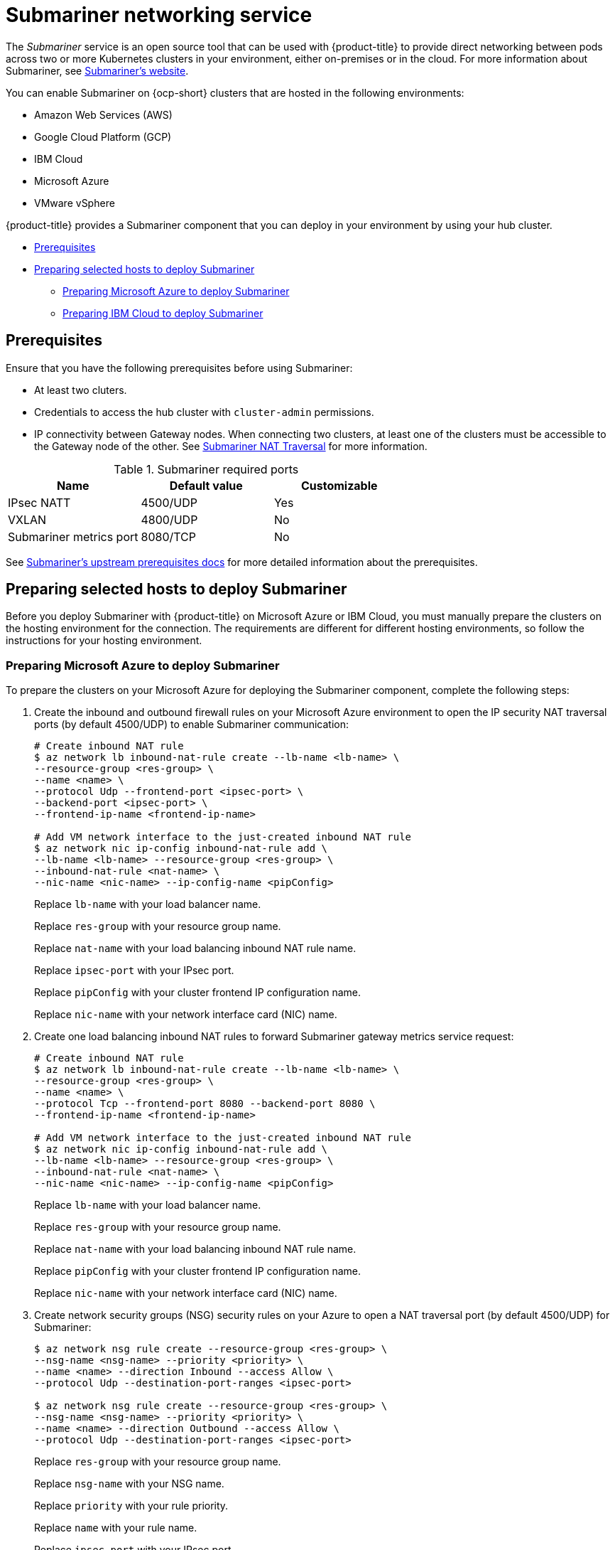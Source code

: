 [#submariner]
= Submariner networking service

The _Submariner_ service is an open source tool that can be used with {product-title} to provide direct networking between pods across two or more Kubernetes clusters in your environment, either on-premises or in the cloud. For more information about Submariner, see https://submariner.io/[Submariner's website].

You can enable Submariner on {ocp-short} clusters that are hosted in the following environments:

* Amazon Web Services (AWS)
* Google Cloud Platform (GCP)
* IBM Cloud
* Microsoft Azure
* VMware vSphere

{product-title} provides a Submariner component that you can deploy in your environment by using your hub cluster.

* <<submariner-prereq,Prerequisites>>
* <<preparing-selected-hosts-to-deploy-submariner,Preparing selected hosts to deploy Submariner>>
** <<preparing-azure,Preparing Microsoft Azure to deploy Submariner>>
** <<preparing-ibm,Preparing IBM Cloud to deploy Submariner>>

[#submariner-prereq]
== Prerequisites

Ensure that you have the following prerequisites before using Submariner:

* At least two cluters.
* Credentials to access the hub cluster with `cluster-admin` permissions.
* IP connectivity between Gateway nodes. When connecting two clusters, at least one of the clusters must be accessible to the Gateway node of the other.
	See https://submariner.io/operations/nat-traversal[Submariner NAT Traversal] for more information.

.Submariner required ports
|===
| Name | Default value | Customizable

| IPsec NATT
| 4500/UDP
| Yes

| VXLAN
| 4800/UDP
| No

| Submariner metrics port
| 8080/TCP
| No
|===

See https://submariner.io/getting-started/#prerequisites[Submariner's upstream prerequisites docs] for more detailed information about the prerequisites.

[#preparing-selected-hosts-to-deploy-submariner]
== Preparing selected hosts to deploy Submariner

Before you deploy Submariner with {product-title} on Microsoft Azure or IBM Cloud, you must manually prepare the clusters on the hosting environment for the connection. The requirements are different for different hosting environments, so follow the instructions for your hosting environment.

[#preparing-azure]
=== Preparing Microsoft Azure to deploy Submariner

To prepare the clusters on your Microsoft Azure for deploying the Submariner component, complete the following steps:

. Create the inbound and outbound firewall rules on your Microsoft Azure environment to open the IP security NAT traversal ports (by default 4500/UDP) to enable Submariner communication:
+
----
# Create inbound NAT rule
$ az network lb inbound-nat-rule create --lb-name <lb-name> \
--resource-group <res-group> \
--name <name> \
--protocol Udp --frontend-port <ipsec-port> \
--backend-port <ipsec-port> \
--frontend-ip-name <frontend-ip-name>

# Add VM network interface to the just-created inbound NAT rule
$ az network nic ip-config inbound-nat-rule add \
--lb-name <lb-name> --resource-group <res-group> \
--inbound-nat-rule <nat-name> \
--nic-name <nic-name> --ip-config-name <pipConfig>
----
Replace `lb-name` with your load balancer name.
+
Replace `res-group` with your resource group name.
+
Replace `nat-name` with your load balancing inbound NAT rule name.
+
Replace `ipsec-port` with your IPsec port.
+
Replace `pipConfig` with your cluster frontend IP configuration name.
+
Replace `nic-name` with your network interface card (NIC) name.

. Create one load balancing inbound NAT rules to forward Submariner gateway metrics service request:
+
----
# Create inbound NAT rule
$ az network lb inbound-nat-rule create --lb-name <lb-name> \
--resource-group <res-group> \
--name <name> \
--protocol Tcp --frontend-port 8080 --backend-port 8080 \
--frontend-ip-name <frontend-ip-name>

# Add VM network interface to the just-created inbound NAT rule
$ az network nic ip-config inbound-nat-rule add \
--lb-name <lb-name> --resource-group <res-group> \
--inbound-nat-rule <nat-name> \
--nic-name <nic-name> --ip-config-name <pipConfig>
----
Replace `lb-name` with your load balancer name.
+
Replace `res-group` with your resource group name.
+
Replace `nat-name` with your load balancing inbound NAT rule name.
+
Replace `pipConfig` with your cluster frontend IP configuration name.
+
Replace `nic-name` with your network interface card (NIC) name.

. Create network security groups (NSG) security rules on your Azure to open a NAT traversal port (by default 4500/UDP) for Submariner:
+
----
$ az network nsg rule create --resource-group <res-group> \
--nsg-name <nsg-name> --priority <priority> \
--name <name> --direction Inbound --access Allow \
--protocol Udp --destination-port-ranges <ipsec-port>

$ az network nsg rule create --resource-group <res-group> \
--nsg-name <nsg-name> --priority <priority> \
--name <name> --direction Outbound --access Allow \
--protocol Udp --destination-port-ranges <ipsec-port>
----
Replace `res-group` with your resource group name.
+
Replace `nsg-name` with your NSG name.
+
Replace `priority` with your rule priority.
+
Replace `name` with your rule name.
+
Replace `ipsec-port` with your IPsec port.

. Create the NSG rules to open 4800/UDP port to encapsulate pod traffic from the worker and master nodes to the Submariner Gateway nodes:
+
----
$ az network nsg rule create --resource-group <res-group> \
--nsg-name <nsg-name> --priority <priority> \
--name <name> --direction Inbound --access Allow \
--protocol Udp --destination-port-ranges 4800 \

$ az network nsg rule create --resource-group <res-group> \
--nsg-name <nsg-name> --priority <priority> \
--name <name> --direction Outbound --access Allow \
--protocol Udp --destination-port-ranges 4800
----
Replace `res-group` with your resource group name.
+
Replace `nsg-name` with your NSG name.
+
Replace `priority` with your rule priority.
+
Replace `name` with your rule name.

. Create the NSG rules to open 8080/TCP port to export metrics service from the Submariner Gateway nodes:
+
----
$ az network nsg rule create --resource-group <res-group> \
--nsg-name <nsg-name> --priority <priority> \
--name <name> --direction Inbound --access Allow \
--protocol Tcp --destination-port-ranges 8080 \

$ az network nsg rule create --resource-group <res-group> \
--nsg-name <nsg-name> --priority <priority> \
--name <name> --direction Outbound --access Allow \
--protocol Udp --destination-port-ranges 8080
----
Replace `res-group` with your resource group name.
+
Replace `nsg-name` with your NSG name.
+
Replace `priority` with your rule priority.
+
Replace `name` with your rule name.

. Label a worker node in the cluster with the following label: `submariner.io/gateway=true`.

[#preparing-ibm]
=== Preparing IBM Cloud to deploy Submariner

There are two kinds of Red Hat OpenShift Kubernetes Service (ROKS) on IBM Cloud: the classic cluster and the second generation of compute infrastructure in a virtual private cloud (VPC). Submariner cannot run on the classic ROKS cluster since it cannot configure the IPsec ports for the classic cluster.

To configure the ROKS clusters on a VPC to use Submariner, complete the steps in the following links:

. Before you create a cluster, specify subnets for pods and services, which avoids overlapping CIDRs with other clusters. Make sure there are no overlapping pods and services CIDRs between clusters if you are using an existing cluster. See https://cloud.ibm.com/docs/openshift?topic=openshift-vpc-subnets#vpc_basics[VPC Subnets] for the procedure.

. Attach a public gateway to subnets used in the cluster. See https://cloud.ibm.com/docs/openshift?topic=openshift-vpc-subnets#vpc_basics_pgw[Public Gateway] for the procedure.

. Create inbound rules for the default security group of the cluster by completing the steps in https://cloud.ibm.com/docs/openshift?topic=openshift-vpc-network-policy#security_groups_ui[Security Group]. Ensure that the firewall allows inbound and outbound traffic on 4500/UDP and 500/UDP ports for Gateway nodes, and allows inbound and outbound UDP/4800 for all the other nodes.

. Label a node that has the public gateway as `submariner.io/gateway=true` in the cluster.

. Refer to https://submariner.io/operations/deployment/calico/[Calico] to configure Calico CNI by creating IPPools in the cluster.

[#deploying-submariner-console]
== Deploying Submariner with the console

You can deploy Submariner on {ocp} managed clusters that are deployed on Amazon Web Services, Google Cloud Platform, and VMware vSphere by using the {product-title} console. To deploy Submariner on other providers, follow the instructions in xref:../services/deploy_submariner_api.adoc#deploying-submariner-apis[Deploying Submariner with APIs]. Complete the following steps to deploy Submariner with the {product-title} console:

*Required access:* Cluster administrator

. From the console navigation menu, select *Infrastructure* > *Clusters*.

. On the _Clusters_ page, select the _Cluster sets_ tab. The clusters that you want enable with Submariner must be in the same cluster set. 

. If the clusters on which you want to deploy Submariner are already in the same cluster set, skip to step 5 to deploy Submariner.

. If the clusters on which you want to deploy Submariner are not in the same cluster set, create a cluster set for them by completing the following steps: 

.. Select *Create cluster set*.

.. Name the cluster set, and select *Create*.

.. Select *Manage resource assignments* to assign clusters to the cluster set.

.. Select the managed clusters that you want to connect with Submariner to add them to the cluster set.

.. Select *Review* to view and confirm the clusters that you selected.

.. Select *Save* to save the cluster set, and view the resulting cluster set page.

. On the cluster set page, select the _Submariner add-ons_ tab.

. Select *Install Submariner add-ons*.

. Select the clusters on which you want to deploy Submariner. 

. Enter the following information in the _Install Submariner add-ons_ editor:
+
* `AWS Access Key ID` - This field is only visible when you import an AWS cluster.
* `AWS Secret Access Key` - This field is only visible when you import an AWS cluster.
* `Google Cloud Platform service account JSON key` - This field is only visible when you import a Google Cloud Platform cluster.
* `Instance type` - The Amazon Web Services EC2 instance type of the gateway node that is created on the managed cluster. The default value is `c5d.large`. This field is only visible when your managed cluster environment is AWS.
* `IPsec NAT-T port` - The default value for the IPsec NAT traversal port is port `4500`. If your managed cluster environment is VMware vSphere, ensure that this port is opened on your firewalls.
* `Gateway count` - The number of worker nodes that are used to deploy the Submariner gateway component on your managed cluster. The default value is `1`. If the value is greater than 1, the Submariner gateway High Availability (HA) is automatically enabled.
* `Cable driver` - The Submariner gateway cable engine component that maintains the cross-cluster tunnels. The default value is `Libreswan IPsec`.

. Select *Next* at the end of the editor to move to the editor for the next cluster, and complete the editor for each of the remaining clusters that you selected. 

. Verify your configuration for each managed cluster.

. Click *Install* to deploy Submariner on the selected managed clusters. 
+
It might take several minutes for the installation and configuration to complete. You can check the Submariner status in the list on the _Submariner add-ons_ tab:
+
* `Connection status` indicates how many Submariner connections are established on the managed cluster. 
+
* `Agent status` indicates whether Submariner is successfully deployed on the managed cluster. The console might report a status of `Degraded` until it is installed and configured. 
+
* `Gateway nodes labeled` indicates how many worker nodes are labeled with the Submariner gateway label: `submariner.io/gateway=true` on the managed cluster.

Submariner is now deployed on the clusters.
